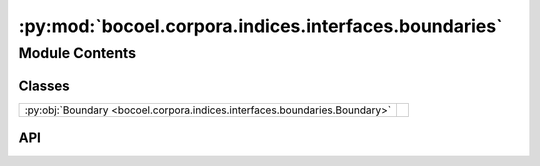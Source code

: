 :py:mod:`bocoel.corpora.indices.interfaces.boundaries`
======================================================

.. py:module:: bocoel.corpora.indices.interfaces.boundaries

.. autodoc2-docstring:: bocoel.corpora.indices.interfaces.boundaries
   :allowtitles:

Module Contents
---------------

Classes
~~~~~~~

.. list-table::
   :class: autosummary longtable
   :align: left

   * - :py:obj:`Boundary <bocoel.corpora.indices.interfaces.boundaries.Boundary>`
     - .. autodoc2-docstring:: bocoel.corpora.indices.interfaces.boundaries.Boundary
          :summary:

API
~~~

.. py:class:: Boundary
   :canonical: bocoel.corpora.indices.interfaces.boundaries.Boundary

   .. autodoc2-docstring:: bocoel.corpora.indices.interfaces.boundaries.Boundary

   .. py:attribute:: bounds
      :canonical: bocoel.corpora.indices.interfaces.boundaries.Boundary.bounds
      :type: numpy.typing.NDArray
      :value: None

      .. autodoc2-docstring:: bocoel.corpora.indices.interfaces.boundaries.Boundary.bounds

   .. py:method:: __post_init__() -> None
      :canonical: bocoel.corpora.indices.interfaces.boundaries.Boundary.__post_init__

      .. autodoc2-docstring:: bocoel.corpora.indices.interfaces.boundaries.Boundary.__post_init__

   .. py:method:: __len__() -> int
      :canonical: bocoel.corpora.indices.interfaces.boundaries.Boundary.__len__

      .. autodoc2-docstring:: bocoel.corpora.indices.interfaces.boundaries.Boundary.__len__

   .. py:method:: __getitem__(idx: int, /) -> numpy.typing.NDArray
      :canonical: bocoel.corpora.indices.interfaces.boundaries.Boundary.__getitem__

      .. autodoc2-docstring:: bocoel.corpora.indices.interfaces.boundaries.Boundary.__getitem__

   .. py:property:: dims
      :canonical: bocoel.corpora.indices.interfaces.boundaries.Boundary.dims
      :type: int

      .. autodoc2-docstring:: bocoel.corpora.indices.interfaces.boundaries.Boundary.dims

   .. py:property:: lower
      :canonical: bocoel.corpora.indices.interfaces.boundaries.Boundary.lower
      :type: numpy.typing.NDArray

      .. autodoc2-docstring:: bocoel.corpora.indices.interfaces.boundaries.Boundary.lower

   .. py:property:: upper
      :canonical: bocoel.corpora.indices.interfaces.boundaries.Boundary.upper
      :type: numpy.typing.NDArray

      .. autodoc2-docstring:: bocoel.corpora.indices.interfaces.boundaries.Boundary.upper

   .. py:method:: fixed(lower: float, upper: float, dims: int) -> typing_extensions.Self
      :canonical: bocoel.corpora.indices.interfaces.boundaries.Boundary.fixed
      :classmethod:

      .. autodoc2-docstring:: bocoel.corpora.indices.interfaces.boundaries.Boundary.fixed

